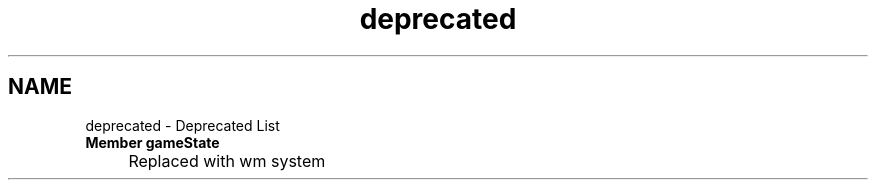 .TH "deprecated" 3 "Version 0.1.0" "Game" \" -*- nroff -*-
.ad l
.nh
.SH NAME
deprecated \- Deprecated List 
.PP


.PP
.IP "\fBMember \fBgameState\fP 
.IP "" 1c
Replaced with wm system 

.PP

